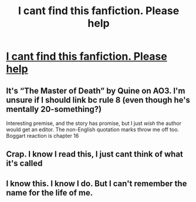 #+TITLE: I cant find this fanfiction. Please help

* [[https://www.reddit.com/r/harrypotterfanfiction/comments/czv3cg/i_cant_find_this_fanfiction_please_help/][I cant find this fanfiction. Please help]]
:PROPERTIES:
:Author: Vita_Song
:Score: 15
:DateUnix: 1567684267.0
:DateShort: 2019-Sep-05
:FlairText: What's That Fic?
:END:

** It's “The Master of Death” by Quine on AO3. I'm unsure if I should link bc rule 8 (even though he's mentally 20-something?)

Interesting premise, and the story has promise, but I just /wish/ the author would get an editor. The non-English quotation marks throw me off too. Boggart reaction is chapter 16
:PROPERTIES:
:Author: brotayto-brotahto
:Score: 4
:DateUnix: 1567717383.0
:DateShort: 2019-Sep-06
:END:


** Crap. I know I read this, I just cant think of what it's called
:PROPERTIES:
:Author: chiperino1
:Score: 3
:DateUnix: 1567697353.0
:DateShort: 2019-Sep-05
:END:


** I know this. I know I do. But I can't remember the name for the life of me.
:PROPERTIES:
:Author: Flashheart42
:Score: 1
:DateUnix: 1567699077.0
:DateShort: 2019-Sep-05
:END:
